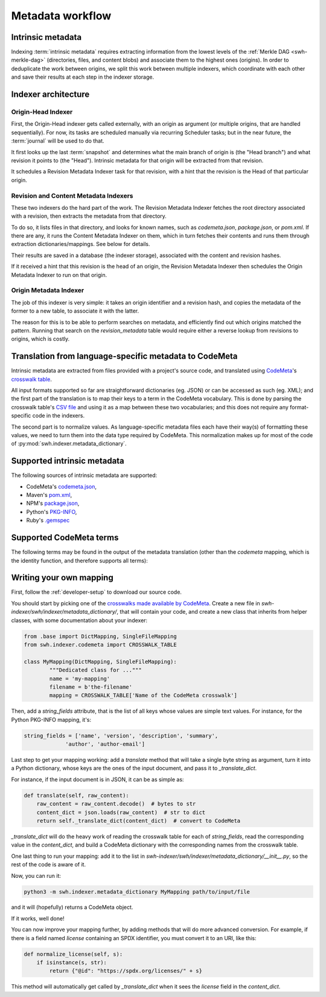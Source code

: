 Metadata workflow
=================

Intrinsic metadata
------------------

Indexing :term:`intrinsic metadata` requires extracting information from the
lowest levels of the :ref:`Merkle DAG <swh-merkle-dag>` (directories, files,
and content blobs) and associate them to the highest ones (origins).
In order to deduplicate the work between origins, we split this work between
multiple indexers, which coordinate with each other and save their results
at each step in the indexer storage.

Indexer architecture
--------------------

.. thumbnail:: images/tasks-metadata-indexers.svg


Origin-Head Indexer
___________________

First, the Origin-Head indexer gets called externally, with an origin as
argument (or multiple origins, that are handled sequentially).
For now, its tasks are scheduled manually via recurring Scheduler tasks; but
in the near future, the :term:`journal` will be used to do that.

It first looks up the last :term:`snapshot` and determines what the main
branch of origin is (the "Head branch") and what revision it points to
(the "Head").
Intrinsic metadata for that origin will be extracted from that revision.

It schedules a Revision Metadata Indexer task for that revision, with a
hint that the revision is the Head of that particular origin.


Revision and Content Metadata Indexers
______________________________________

These two indexers do the hard part of the work. The Revision Metadata
Indexer fetches the root directory associated with a revision, then extracts
the metadata from that directory.

To do so, it lists files in that directory, and looks for known names, such
as `codemeta.json`, `package.json`, or `pom.xml`. If there are any, it
runs the Content Metadata Indexer on them, which in turn fetches their
contents and runs them through extraction dictionaries/mappings.
See below for details.

Their results are saved in a database (the indexer storage), associated with
the content and revision hashes.

If it received a hint that this revision is the head of an origin, the
Revision Metadata Indexer then schedules the Origin Metadata Indexer
to run on that origin.


Origin Metadata Indexer
_______________________

The job of this indexer is very simple: it takes an origin identifier and
a revision hash, and copies the metadata of the former to a new table, to
associate it with the latter.

The reason for this is to be able to perform searches on metadata, and
efficiently find out which origins matched the pattern.
Running that search on the `revision_metadata` table would require either
a reverse lookup from revisions to origins, which is costly.


Translation from language-specific metadata to CodeMeta
-------------------------------------------------------

Intrinsic metadata are extracted from files provided with a project's source
code, and translated using `CodeMeta`_'s `crosswalk table`_.

All input formats supported so far are straightforward dictionaries (eg. JSON)
or can be accessed as such (eg. XML); and the first part of the translation is
to map their keys to a term in the CodeMeta vocabulary.
This is done by parsing the crosswalk table's `CSV file`_ and using it as a
map between these two vocabularies; and this does not require any
format-specific code in the indexers.

The second part is to normalize values. As language-specific metadata files
each have their way(s) of formatting these values, we need to turn them into
the data type required by CodeMeta.
This normalization makes up for most of the code of
:py:mod:`swh.indexer.metadata_dictionary`.

.. _CodeMeta: https://codemeta.github.io/
.. _crosswalk table: https://codemeta.github.io/crosswalk/
.. _CSV file: https://github.com/codemeta/codemeta/blob/master/crosswalk.csv


Supported intrinsic metadata
----------------------------

The following sources of intrinsic metadata are supported:

* CodeMeta's `codemeta.json`_,
* Maven's `pom.xml`_,
* NPM's `package.json`_,
* Python's `PKG-INFO`_,
* Ruby's `.gemspec`_

.. _codemeta.json: https://codemeta.github.io/terms/
.. _pom.xml: https://maven.apache.org/pom.html
.. _package.json: https://docs.npmjs.com/files/package.json
.. _PKG-INFO: https://www.python.org/dev/peps/pep-0314/
.. _.gemspec: https://guides.rubygems.org/specification-reference/


Supported CodeMeta terms
------------------------

The following terms may be found in the output of the metadata translation
(other than the `codemeta` mapping, which is the identity function, and
therefore supports all terms):

.. program-output:: python3 -m swh.indexer.cli mapping list-terms --exclude-mapping codemeta
    :nostderr:


Writing your own mapping
------------------------


First, follow the :ref:`developer-setup` to download our source code.

You should start by picking one of the `crosswalks made available by CodeMeta`_.
Create a new file in `swh-indexer/swh/indexer/metadata_dictionary/`, that
will contain your code, and create a new class that inherits from helper
classes, with some documentation about your indexer:

.. code-block:: python

	from .base import DictMapping, SingleFileMapping
	from swh.indexer.codemeta import CROSSWALK_TABLE

	class MyMapping(DictMapping, SingleFileMapping):
		"""Dedicated class for ..."""
		name = 'my-mapping'
		filename = b'the-filename'
		mapping = CROSSWALK_TABLE['Name of the CodeMeta crosswalk']

.. _crosswalks made available by CodeMeta: https://github.com/codemeta/codemeta/tree/master/crosswalks

Then, add a `string_fields` attribute, that is the list of all keys whose
values are simple text values. For instance, for the Python PKG-INFO mapping,
it's:

.. code-block:: python

	string_fields = ['name', 'version', 'description', 'summary',
                     'author', 'author-email']

Last step to get your mapping working: add a `translate` method that will
take a single byte string as argument, turn it into a Python dictionary,
whose keys are the ones of the input document, and pass it to
`_translate_dict`.

For instance, if the input document is in JSON, it can be as simple as:

.. code-block:: python

    def translate(self, raw_content):
        raw_content = raw_content.decode()  # bytes to str
        content_dict = json.loads(raw_content)  # str to dict
        return self._translate_dict(content_dict)  # convert to CodeMeta

`_translate_dict` will do the heavy work of reading the crosswalk table for
each of `string_fields`, read the corresponding value in the `content_dict`,
and build a CodeMeta dictionary with the corresponding names from the
crosswalk table.

One last thing to run your mapping: add it to the list in
`swh-indexer/swh/indexer/metadata_dictionary/__init__.py`, so the rest of the
code is aware of it.

Now, you can run it:

.. code-block:: shell

    python3 -m swh.indexer.metadata_dictionary MyMapping path/to/input/file

and it will (hopefully) returns a CodeMeta object.

If it works, well done!

You can now improve your mapping further, by adding methods that will do
more advanced conversion. For example, if there is a field named `license`
containing an SPDX identifier, you must convert it to an URI, like this:

.. code-block:: python

    def normalize_license(self, s):
        if isinstance(s, str):
            return {"@id": "https://spdx.org/licenses/" + s}

This method will automatically get called by `_translate_dict` when it
sees the `license` field in the `content_dict`.
